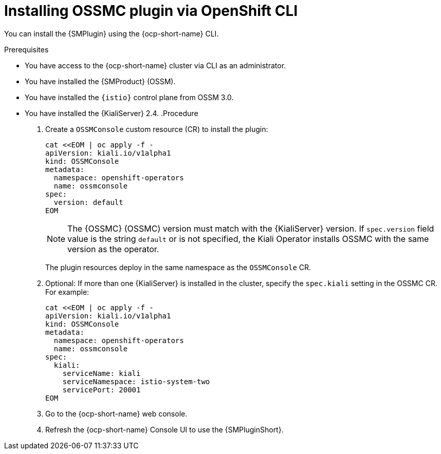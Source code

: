 // Module included in the following assemblies:
//
// * service-mesh-docs-main/kiali/ossm-console-plugin-assembly.adoc

:_mod-docs-content-type: PROCEDURE
[id="ossm-install-console-plugin-ocp-cli_{context}"]
= Installing OSSMC plugin via OpenShift CLI

You can install the {SMPlugin} using the {ocp-short-name} CLI.

.Prerequisites

* You have access to the {ocp-short-name} cluster via CLI as an administrator.
* You have installed the {SMProduct} (OSSM).
* You have installed the `{istio}` control plane from OSSM 3.0.
* You have installed the {KialiServer} 2.4.
.Procedure

. Create a `OSSMConsole` custom resource (CR) to install the plugin:
+
[source,yaml,subs="attributes,verbatim"]
----
cat <<EOM | oc apply -f -
apiVersion: kiali.io/v1alpha1
kind: OSSMConsole
metadata:
  namespace: openshift-operators
  name: ossmconsole
spec:
  version: default
EOM
----
+
[NOTE]
====
The {OSSMC} (OSSMC) version must match with the {KialiServer} version. If `spec.version` field value is the string `default` or is not specified, the Kiali Operator installs OSSMC with the same version as the operator.
====
+
The plugin resources deploy in the same namespace as the `OSSMConsole` CR.

. Optional: If more than one {KialiServer} is installed in the cluster, specify the `spec.kiali` setting in the OSSMC CR. For example:
+
[source,yaml,subs="attributes,verbatim"]
----
cat <<EOM | oc apply -f -
apiVersion: kiali.io/v1alpha1
kind: OSSMConsole
metadata:
  namespace: openshift-operators
  name: ossmconsole
spec:
  kiali:
    serviceName: kiali
    serviceNamespace: istio-system-two
    servicePort: 20001
EOM
----

. Go to the {ocp-short-name} web console.

. Refresh the {ocp-short-name} Console UI to use the {SMPluginShort}.